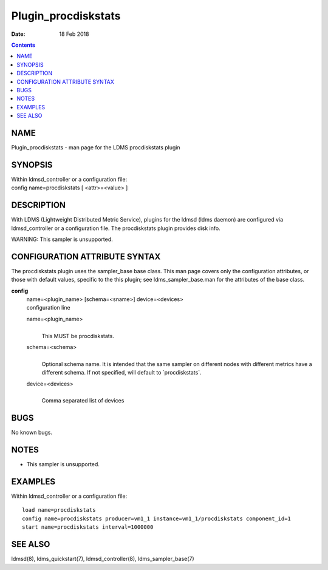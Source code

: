 ====================
Plugin_procdiskstats
====================

:Date: 18 Feb 2018

.. contents::
   :depth: 3
..

NAME
=====================

Plugin_procdiskstats - man page for the LDMS procdiskstats plugin

SYNOPSIS
=========================

| Within ldmsd_controller or a configuration file:
| config name=procdiskstats [ <attr>=<value> ]

DESCRIPTION
============================

With LDMS (Lightweight Distributed Metric Service), plugins for the
ldmsd (ldms daemon) are configured via ldmsd_controller or a
configuration file. The procdiskstats plugin provides disk info.

WARNING: This sampler is unsupported.

CONFIGURATION ATTRIBUTE SYNTAX
===============================================

The procdiskstats plugin uses the sampler_base base class. This man page
covers only the configuration attributes, or those with default values,
specific to the this plugin; see ldms_sampler_base.man for the
attributes of the base class.

**config**
   | name=<plugin_name> [schema=<sname>] device=<devices>
   | configuration line

   name=<plugin_name>
      |
      | This MUST be procdiskstats.

   schema=<schema>
      |
      | Optional schema name. It is intended that the same sampler on
        different nodes with different metrics have a different schema.
        If not specified, will default to \`procdiskstats\`.

   device=<devices>
      |
      | Comma separated list of devices

BUGS
=====================

No known bugs.

NOTES
======================

-  This sampler is unsupported.

EXAMPLES
=========================

Within ldmsd_controller or a configuration file:

::

   load name=procdiskstats
   config name=procdiskstats producer=vm1_1 instance=vm1_1/procdiskstats component_id=1
   start name=procdiskstats interval=1000000

SEE ALSO
=========================

ldmsd(8), ldms_quickstart(7), ldmsd_controller(8), ldms_sampler_base(7)

